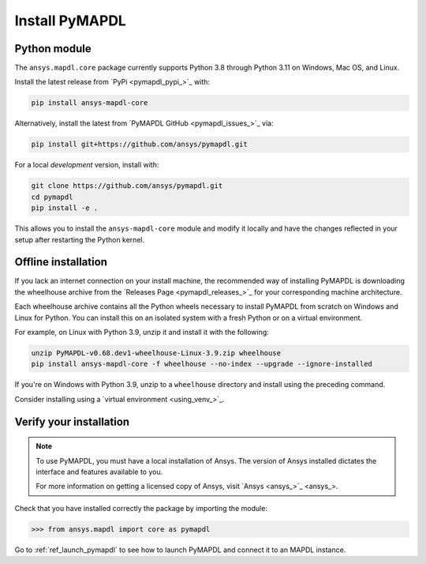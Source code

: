 

.. _ref_pymapdl_installation:

***************
Install PyMAPDL
***************

Python module
~~~~~~~~~~~~~
The ``ansys.mapdl.core`` package currently supports Python 3.8 through
Python 3.11 on Windows, Mac OS, and Linux.

Install the latest release from `PyPi <pymapdl_pypi_>`_ with:

.. code:: console

   pip install ansys-mapdl-core

Alternatively, install the latest from 
`PyMAPDL GitHub <pymapdl_issues_>`_ via:

.. code:: console

   pip install git+https://github.com/ansys/pymapdl.git


For a local *development* version, install with:

.. code:: console

   git clone https://github.com/ansys/pymapdl.git
   cd pymapdl
   pip install -e .

This allows you to install the ``ansys-mapdl-core`` module
and modify it locally and have the changes reflected in your setup
after restarting the Python kernel.


Offline installation
~~~~~~~~~~~~~~~~~~~~
If you lack an internet connection on your install machine, the recommended way
of installing PyMAPDL is downloading the wheelhouse archive from the 
`Releases Page <pymapdl_releases_>`_ for your corresponding
machine architecture.

Each wheelhouse archive contains all the Python wheels necessary to install
PyMAPDL from scratch on Windows and Linux for Python. You can install
this on an isolated system with a fresh Python or on a virtual environment.

For example, on Linux with Python 3.9, unzip it and install it with the following:

.. code:: console

   unzip PyMAPDL-v0.68.dev1-wheelhouse-Linux-3.9.zip wheelhouse
   pip install ansys-mapdl-core -f wheelhouse --no-index --upgrade --ignore-installed

If you're on Windows with Python 3.9, unzip to a ``wheelhouse`` directory and
install using the preceding command.

Consider installing using a `virtual environment <using_venv_>`_.

Verify your installation
~~~~~~~~~~~~~~~~~~~~~~~~

.. note::
   To use PyMAPDL, you must have a local installation of Ansys. The
   version of Ansys installed dictates the interface and features
   available to you.

   For more information on getting a licensed copy of Ansys, visit
   `Ansys <ansys_>`_.


Check that you have installed correctly the package by importing the module:

.. code:: pycon

    >>> from ansys.mapdl import core as pymapdl


Go to :ref:`ref_launch_pymapdl` to see how to launch PyMAPDL and connect it
to an MAPDL instance.
